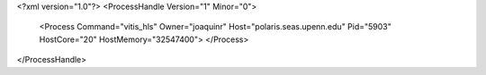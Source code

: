 <?xml version="1.0"?>
<ProcessHandle Version="1" Minor="0">
    <Process Command="vitis_hls" Owner="joaquinr" Host="polaris.seas.upenn.edu" Pid="5903" HostCore="20" HostMemory="32547400">
    </Process>
</ProcessHandle>

